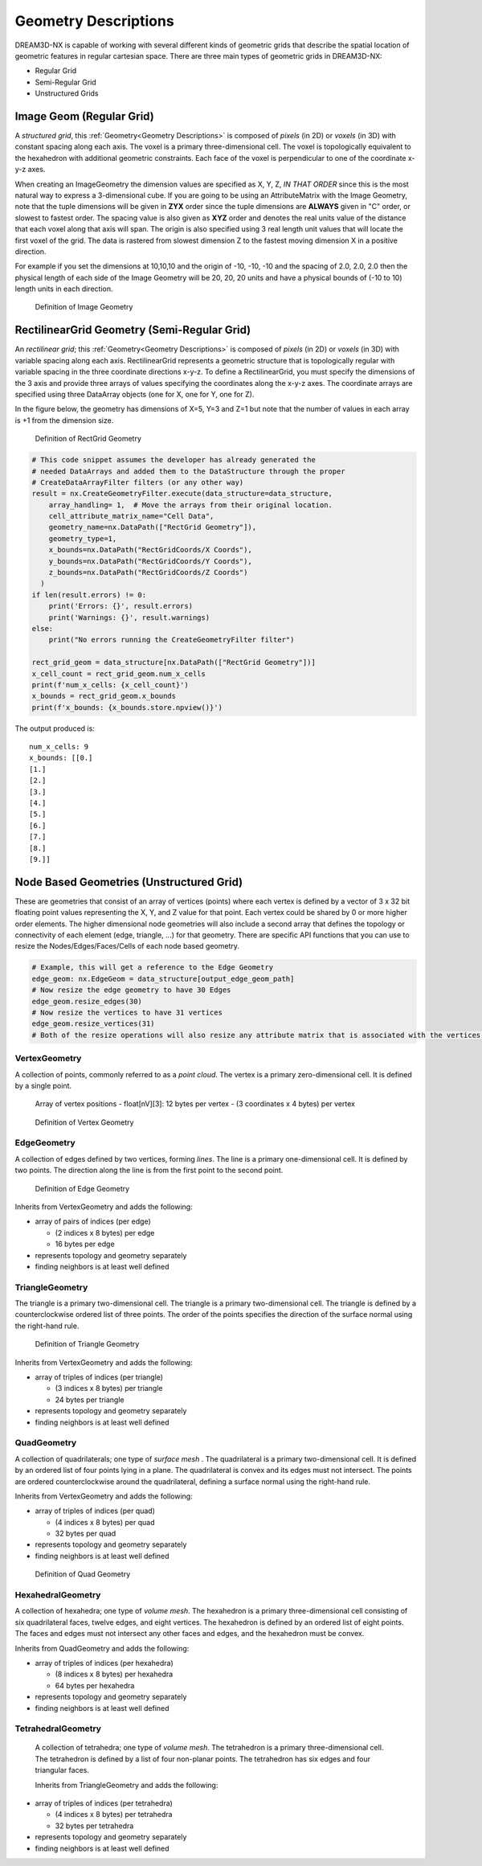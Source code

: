 .. _Geometry Descriptions:

Geometry Descriptions
=====================

DREAM3D-NX is capable of working with several different kinds of geometric grids that describe the spatial location
of geometric features in regular cartesian space. There are three main types of geometric grids in DREAM3D-NX:

- Regular Grid
- Semi-Regular Grid
- Unstructured Grids

.. _ImageGeom:

Image Geom (Regular Grid)
-------------------------

A *structured grid*, this :ref:`Geometry<Geometry Descriptions>` is composed of *pixels* (in 2D) or 
*voxels* (in 3D) with constant spacing along each axis. The voxel is a primary three-dimensional cell. 
The voxel is topologically equivalent to the hexahedron with additional geometric 
constraints. Each face of the voxel is perpendicular to one of the coordinate x-y-z axes.

When creating an ImageGeometry the dimension values are specified as X, Y, Z, *IN THAT ORDER* since this
is the most natural way to express a 3-dimensional cube. If you are going to be using an AttributeMatrix with the
Image Geometry, note that the tuple dimensions will be given in **ZYX** order since the tuple dimensions
are **ALWAYS** given in "C" order, or slowest to fastest order. The spacing value is also given as **XYZ** order and denotes
the real units value of the distance that each voxel along that axis will span. The origin is also specified
using 3 real length unit values that will locate the first voxel of the grid. The data is rastered from slowest dimension
Z to the fastest moving dimension X in a positive direction.

For example if you set the dimensions at 10,10,10 and the origin of -10, -10, -10 and the spacing of 2.0, 2.0, 2.0 then the
physical length of each side of the Image Geometry will be 20, 20, 20 units and have a physical bounds of (-10 to 10) length 
units in each direction.

.. figure:: Images/Image_Geometry.png
   :scale: 50 %
   :alt: Definition of Image Geometry

   Definition of Image Geometry

.. py:class:: ImageGeom

   :ivar dimensions: Returns dimensions of the Image Geometry in [XYZ] as integers
   :ivar spacing: Returns the spacing of the Image Geometry in [XYZ] as float32
   :ivar origin: Returns the origin of the Image Geometry in [XYZ] as float32
   :ivar num_x_cells: Returns the number of Cells along the X Axis.
   :ivar num_y_cells: Returns the number of Cells along the Y Axis.
   :ivar num_z_cells: Returns the number of Cells along the Z Axis.



.. _RectGridGeometry:

RectilinearGrid Geometry (Semi-Regular Grid)
--------------------------------------------

An *rectilinear grid*; this :ref:`Geometry<Geometry Descriptions>` is composed of *pixels* (in 2D) or *voxels* 
(in 3D) with variable spacing along each axis. RectilinearGrid represents a geometric structure 
that is topologically regular with variable spacing in the three coordinate directions x-y-z.
To define a RectilinearGrid, you must specify the dimensions of the 3 axis and provide 
three arrays of values specifying the coordinates along the x-y-z axes. The coordinate arrays are 
specified using three DataArray objects (one for X, one for Y, one for Z).

In the figure below, the geometry has dimensions of X=5, Y=3 and Z=1 but note that the number of values
in each array is +1 from the dimension size.


.. figure:: Images/RectGrid_Geometry.png
   :scale: 50 %
   :alt: Definition of RectGrid Geometry

   Definition of RectGrid Geometry

.. py:class:: RectilinearGrid

   :ivar dimensions: Returns dimensions of the Image Geometry in [XYZ] as integers
   :ivar num_x_cells: Returns the number of Cells along the X Axis.
   :ivar num_y_cells: Returns the number of Cells along the Y Axis.
   :ivar num_z_cells: Returns the number of Cells along the Z Axis.
   :ivar x_bounds: Returns the axis values along the X Axis
   :ivar y_bounds: Returns the axis values along the Y Axis
   :ivar z_bounds: Returns the axis values along the Z Axis


.. code:: python

    # This code snippet assumes the developer has already generated the
    # needed DataArrays and added them to the DataStructure through the proper
    # CreateDataArrayFilter filters (or any other way)
    result = nx.CreateGeometryFilter.execute(data_structure=data_structure,
        array_handling= 1,  # Move the arrays from their original location.
        cell_attribute_matrix_name="Cell Data",
        geometry_name=nx.DataPath(["RectGrid Geometry"]),
        geometry_type=1,
        x_bounds=nx.DataPath("RectGridCoords/X Coords"),
        y_bounds=nx.DataPath("RectGridCoords/Y Coords"),
        z_bounds=nx.DataPath("RectGridCoords/Z Coords")
      )
    if len(result.errors) != 0:
        print('Errors: {}', result.errors)
        print('Warnings: {}', result.warnings)
    else:
        print("No errors running the CreateGeometryFilter filter")

    rect_grid_geom = data_structure[nx.DataPath(["RectGrid Geometry"])]
    x_cell_count = rect_grid_geom.num_x_cells
    print(f'num_x_cells: {x_cell_count}')
    x_bounds = rect_grid_geom.x_bounds
    print(f'x_bounds: {x_bounds.store.npview()}')

The output produced is:

::

    num_x_cells: 9
    x_bounds: [[0.]
    [1.]
    [2.]
    [3.]
    [4.]
    [5.]
    [6.]
    [7.]
    [8.]
    [9.]]


Node Based Geometries (Unstructured Grid)
-----------------------------------------

These are geometries that consist of an array of vertices (points) where each vertex is
defined by a vector of 3 x 32 bit floating point values representing the X, Y, and Z value for that point. Each vertex could be shared by 0 or more higher order elements.
The higher dimensional node geometries will also include a second array that defines the topology or connectivity of
each element (edge, triangle, ...) for that geometry. There are specific API functions that you can use to resize the Nodes/Edges/Faces/Cells of each
node based geometry.

.. code:: python

   # Example, this will get a reference to the Edge Geometry
   edge_geom: nx.EdgeGeom = data_structure[output_edge_geom_path]
   # Now resize the edge geometry to have 30 Edges
   edge_geom.resize_edges(30)
   # Now resize the vertices to have 31 vertices
   edge_geom.resize_vertices(31)
   # Both of the resize operations will also resize any attribute matrix that is associated with the vertices and edges.



VertexGeometry
^^^^^^^^^^^^^^^^

A collection of points, commonly referred to as a *point cloud*. The vertex is a primary zero-dimensional cell. It is defined by a single point.

  Array of vertex positions
  - float[nV][3]: 12 bytes per vertex
  - (3 coordinates x 4 bytes) per vertex

.. figure:: Images/Vertex_Geometry.png
   :scale: 50 %
   :alt: Definition of Vertex Geometry

   Definition of Vertex Geometry

EdgeGeometry
^^^^^^^^^^^^^^^^

A collection of edges defined by two vertices, forming *lines*. The line is a 
primary one-dimensional cell. It is defined by two points. The direction along the line is from the first point to the second point.

.. figure:: Images/Edge_Geometry.png
   :scale: 50 %
   :alt: Definition of Edge Geometry

   Definition of Edge Geometry

Inherits from VertexGeometry and adds the following:

- array of pairs of indices (per edge)

  - (2 indices x 8 bytes) per edge
  - 16 bytes per edge

- represents topology and geometry separately
- finding neighbors is at least well defined

TriangleGeometry
^^^^^^^^^^^^^^^^

The triangle is a primary two-dimensional cell. The triangle is a primary 
two-dimensional cell. The triangle is defined by a counterclockwise 
ordered list of three points. The order of the points specifies the direction of the surface normal using the right-hand rule.

.. figure:: Images/Triangle_Geometry.png
   :scale: 50 %
   :alt: Definition of Triangle Geometry

   Definition of Triangle Geometry

Inherits from VertexGeometry and adds the following:

- array of triples of indices (per triangle)

  - (3 indices x 8 bytes) per triangle
  - 24 bytes per triangle

- represents topology and geometry separately
- finding neighbors is at least well defined

QuadGeometry
^^^^^^^^^^^^^^^^

A collection of quadrilaterals; one type of *surface mesh* . The quadrilateral is a primary 
two-dimensional cell. It is defined by an ordered list of four points lying in a plane. The quadrilateral
is convex and its edges must not intersect. The points are ordered counterclockwise around the quadrilateral, 
defining a surface normal using the right-hand rule.

Inherits from VertexGeometry and adds the following:

- array of triples of indices (per quad)

  - (4 indices x 8 bytes) per quad
  - 32 bytes per quad

- represents topology and geometry separately
- finding neighbors is at least well defined


.. figure:: Images/Quad_Geometry.png
   :scale: 50 %
   :alt: Definition of Quad Geometry

   Definition of Quad Geometry


HexahedralGeometry
^^^^^^^^^^^^^^^^^^^

A collection of hexahedra; one type of *volume mesh*. The hexahedron is a primary three-dimensional 
cell consisting of six quadrilateral faces, twelve edges, and eight vertices. The hexahedron is defined by an ordered list of eight points. The faces and edges must not intersect any other faces and edges, and the hexahedron must be convex.

Inherits from QuadGeometry and adds the following:

- array of triples of indices (per hexahedra)

  - (8 indices x 8 bytes) per hexahedra
  - 64 bytes per hexahedra

- represents topology and geometry separately
- finding neighbors is at least well defined


TetrahedralGeometry
^^^^^^^^^^^^^^^^^^^^

 A collection of tetrahedra; one type of *volume mesh*. The tetrahedron is a primary three-dimensional 
 cell. The tetrahedron is defined by a list of four non-planar points. The tetrahedron has six edges and four triangular faces.
 
 Inherits from TriangleGeometry and adds the following:

- array of triples of indices (per tetrahedra)

  - (4 indices x 8 bytes) per tetrahedra
  - 32 bytes per tetrahedra

- represents topology and geometry separately
- finding neighbors is at least well defined


